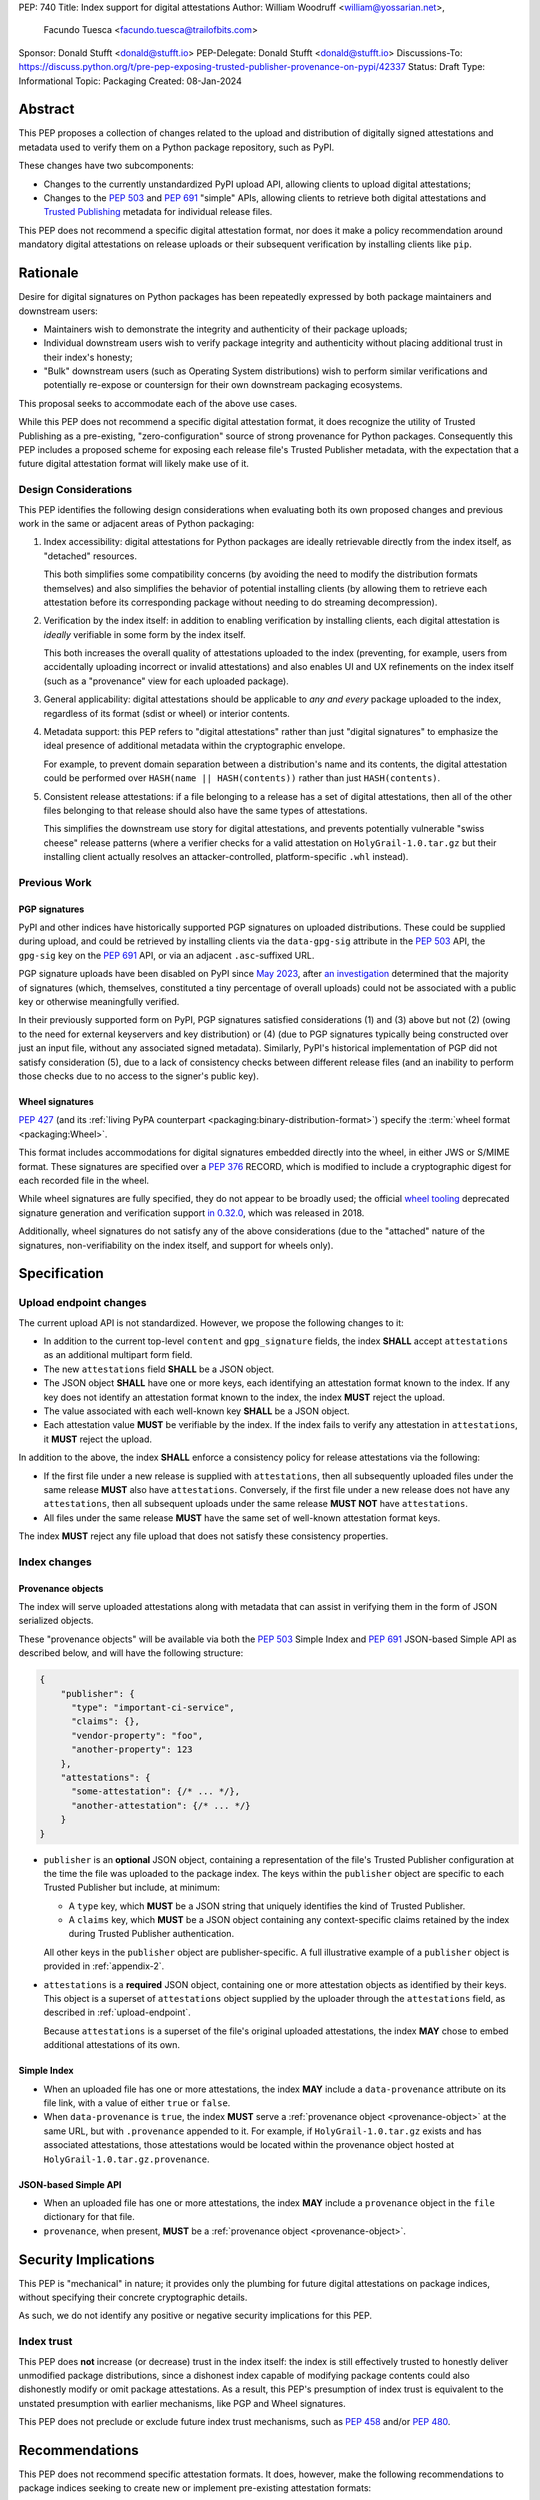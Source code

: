 PEP: 740
Title: Index support for digital attestations
Author: William Woodruff <william@yossarian.net>,
        Facundo Tuesca <facundo.tuesca@trailofbits.com>
Sponsor: Donald Stufft <donald@stufft.io>
PEP-Delegate: Donald Stufft <donald@stufft.io>
Discussions-To: https://discuss.python.org/t/pre-pep-exposing-trusted-publisher-provenance-on-pypi/42337
Status: Draft
Type: Informational
Topic: Packaging
Created: 08-Jan-2024

Abstract
========

This PEP proposes a collection of changes related to the upload and distribution
of digitally signed attestations and metadata used to verify them on a Python
package repository, such as PyPI.

These changes have two subcomponents:

* Changes to the currently unstandardized PyPI upload API, allowing clients
  to upload digital attestations;
* Changes to the :pep:`503` and :pep:`691` "simple" APIs, allowing clients
  to retrieve both digital attestations and
  `Trusted Publishing <https://docs.pypi.org/trusted-publishers/>`_ metadata
  for individual release files.

This PEP does not recommend a specific digital attestation format, nor does
it make a policy recommendation around mandatory digital attestations on
release uploads or their subsequent verification by installing clients like
``pip``.

Rationale
=========

Desire for digital signatures on Python packages has been repeatedly
expressed by both package maintainers and downstream users:

* Maintainers wish to demonstrate the integrity and authenticity of their
  package uploads;
* Individual downstream users wish to verify package integrity and authenticity
  without placing additional trust in their index's honesty;
* "Bulk" downstream users (such as Operating System distributions) wish to
  perform similar verifications and potentially re-expose or countersign
  for their own downstream packaging ecosystems.

This proposal seeks to accommodate each of the above use cases.

While this PEP does not recommend a specific digital attestation format,
it does recognize the utility of Trusted Publishing as a pre-existing,
"zero-configuration" source of strong provenance for Python packages.
Consequently this PEP includes a proposed scheme for exposing each release
file's Trusted Publisher metadata, with the expectation that a future digital
attestation format will likely make use of it.

Design Considerations
---------------------

This PEP identifies the following design considerations when evaluating
both its own proposed changes and previous work in the same or adjacent
areas of Python packaging:

1. Index accessibility: digital attestations for Python packages
   are ideally retrievable directly from the index itself, as "detached"
   resources.

   This both simplifies some compatibility concerns (by avoiding
   the need to modify the distribution formats themselves) and also simplifies
   the behavior of potential installing clients (by allowing them to
   retrieve each attestation before its corresponding package without needing
   to do streaming decompression).

2. Verification by the index itself: in addition to enabling verification
   by installing clients, each digital attestation is *ideally* verifiable
   in some form by the index itself.

   This both increases the overall quality
   of attestations uploaded to the index (preventing, for example, users
   from accidentally uploading incorrect or invalid attestations) and also
   enables UI and UX refinements on the index itself (such as a "provenance"
   view for each uploaded package).

3. General applicability: digital attestations should be applicable to
   *any and every* package uploaded to the index, regardless of its format
   (sdist or wheel) or interior contents.

4. Metadata support: this PEP refers to "digital attestations" rather than
   just "digital signatures" to emphasize the ideal presence of additional
   metadata within the cryptographic envelope.

   For example, to prevent domain separation between a distribution's name and
   its contents, the digital attestation could be performed over
   ``HASH(name || HASH(contents))`` rather than just ``HASH(contents)``.

5. Consistent release attestations: if a file belonging to a release has a
   set of digital attestations, then all of the other files belonging to that
   release should also have the same types of attestations.

   This simplifies the downstream use story for digital attestations, and
   prevents potentially vulnerable "swiss cheese" release patterns (where
   a verifier checks for a valid attestation on ``HolyGrail-1.0.tar.gz``
   but their installing client actually resolves an attacker-controlled,
   platform-specific ``.whl`` instead).


Previous Work
-------------

PGP signatures
^^^^^^^^^^^^^^

PyPI and other indices have historically supported PGP signatures on uploaded
distributions. These could be supplied during upload, and could be retrieved
by installing clients via the ``data-gpg-sig`` attribute in the :pep:`503`
API, the ``gpg-sig`` key on the :pep:`691` API, or via an adjacent
``.asc``-suffixed URL.

PGP signature uploads have been disabled on PyPI since
`May 2023 <https://blog.pypi.org/posts/2023-05-23-removing-pgp/>`_, after
`an investigation <https://blog.yossarian.net/2023/05/21/PGP-signatures-on-PyPI-worse-than-useless>`_
determined that the majority of signatures (which, themselves, constituted a
tiny percentage of overall uploads) could not be associated with a public key or
otherwise meaningfully verified.

In their previously supported form on PyPI, PGP signatures satisfied
considerations (1) and (3) above but not (2) (owing to the need for external
keyservers and key distribution) or (4) (due to PGP signatures typically being
constructed over just an input file, without any associated signed metadata).
Similarly, PyPI's historical implementation of PGP did not satisfy consideration
(5), due to a lack of consistency checks between different release files
(and an inability to perform those checks due to no access to the signer's
public key).

Wheel signatures
^^^^^^^^^^^^^^^^

:pep:`427` (and its :ref:`living PyPA counterpart <packaging:binary-distribution-format>`)
specify the :term:`wheel format <packaging:Wheel>`.

This format includes accommodations for digital signatures embedded directly
into the wheel, in either JWS or S/MIME format. These signatures are specified
over a :pep:`376` RECORD, which is modified to include a cryptographic digest
for each recorded file in the wheel.

While wheel signatures are fully specified, they do not appear to be broadly
used; the official `wheel tooling <https://github.com/pypa/wheel>`_ deprecated
signature generation and verification support
`in 0.32.0 <https://wheel.readthedocs.io/en/stable/news.html>`_, which was
released in 2018.

Additionally, wheel signatures do not satisfy any of
the above considerations (due to the "attached" nature of the signatures,
non-verifiability on the index itself, and support for wheels only).

Specification
=============

.. _upload-endpoint:

Upload endpoint changes
-----------------------

The current upload API is not standardized. However, we propose the following
changes to it:

* In addition to the current top-level ``content`` and ``gpg_signature`` fields,
  the index **SHALL** accept ``attestations`` as an additional multipart form
  field.
* The new ``attestations`` field **SHALL** be a JSON object.
* The JSON object **SHALL** have one or more keys, each identifying an
  attestation format known to the index. If any key does not identify an
  attestation format known to the index, the index **MUST** reject the upload.
* The value associated with each well-known key **SHALL** be a JSON object.
* Each attestation value **MUST** be verifiable by the index. If the index fails
  to verify any attestation in ``attestations``, it **MUST** reject the upload.

In addition to the above, the index **SHALL** enforce a consistency
policy for release attestations via the following:

* If the first file under a new release is supplied with ``attestations``,
  then all subsequently uploaded files under the same release **MUST** also
  have ``attestations``. Conversely, if the first file under a new release
  does not have any ``attestations``, then all subsequent uploads under the
  same release **MUST NOT** have ``attestations``.
* All files under the same release **MUST** have the same set of well-known
  attestation format keys.

The index **MUST** reject any file upload that does not satisfy these
consistency properties.

Index changes
-------------

.. _provenance-object:

Provenance objects
^^^^^^^^^^^^^^^^^^

The index will serve uploaded attestations along with metadata that can assist
in verifying them in the form of JSON serialized objects.

These "provenance objects" will be available via both the :pep:`503` Simple Index
and :pep:`691` JSON-based Simple API as described below, and will have the
following structure:

.. code-block:: json

    {
        "publisher": {
          "type": "important-ci-service",
          "claims": {},
          "vendor-property": "foo",
          "another-property": 123
        },
        "attestations": {
          "some-attestation": {/* ... */},
          "another-attestation": {/* ... */}
        }
    }

* ``publisher`` is an **optional** JSON object, containing a
  representation of the file's Trusted Publisher configuration at the time
  the file was uploaded to the package index. The keys within the ``publisher``
  object are specific to each Trusted Publisher but include, at minimum:

  * A ``type`` key, which **MUST** be a JSON string that uniquely identifies the
    kind of Trusted Publisher.
  * A ``claims`` key, which **MUST** be a JSON object containing any context-specific
    claims retained by the index during Trusted Publisher authentication.

  All other keys in the ``publisher`` object are publisher-specific. A full
  illustrative example of a ``publisher`` object is provided in :ref:`appendix-2`.
* ``attestations`` is a **required** JSON object, containing one or
  more attestation objects as identified by their keys. This object is
  a superset of ``attestations`` object supplied by the uploader through the
  ``attestations`` field, as described in :ref:`upload-endpoint`.

  Because ``attestations`` is a superset of the file's original uploaded attestations,
  the index **MAY** chose to embed additional attestations of its own.

Simple Index
^^^^^^^^^^^^

* When an uploaded file has one or more attestations, the index **MAY** include a
  ``data-provenance`` attribute on its file link, with a value of either
  ``true`` or ``false``.
* When ``data-provenance`` is ``true``, the index **MUST** serve a
  :ref:`provenance object <provenance-object>` at the same URL, but with
  ``.provenance`` appended to it. For example, if ``HolyGrail-1.0.tar.gz``
  exists and has associated attestations, those attestations would be located
  within the provenance object hosted at ``HolyGrail-1.0.tar.gz.provenance``.

JSON-based Simple API
^^^^^^^^^^^^^^^^^^^^^

* When an uploaded file has one or more attestations, the index **MAY** include a
  ``provenance`` object in the ``file`` dictionary for that file.
* ``provenance``, when present, **MUST** be a :ref:`provenance object <provenance-object>`.

Security Implications
=====================

This PEP is "mechanical" in nature; it provides only the plumbing for future
digital attestations on package indices, without specifying their concrete
cryptographic details.

As such, we do not identify any positive or negative security implications
for this PEP.

Index trust
-----------

This PEP does **not** increase (or decrease) trust in the index itself:
the index is still effectively trusted to honestly deliver unmodified package
distributions, since a dishonest index capable of modifying package
contents could also dishonestly modify or omit package attestations.
As a result, this PEP's presumption of index trust is equivalent to the
unstated presumption with earlier mechanisms, like PGP and Wheel signatures.

This PEP does not preclude or exclude future index trust mechanisms, such
as :pep:`458` and/or :pep:`480`.

Recommendations
===============

This PEP does not recommend specific attestation formats. It does,
however, make the following recommendations to package indices seeking
to create new or implement pre-existing attestation formats:

1. Consult the :ref:`living PyPA specifications <packaging:packaging-specifications>`
   first, and determine if any currently defined attestation formats suit
   your purpose.
2. If no suitable attestation format is defined under the PyPA specifications,
   consider submitting it to the PyPA specifications for longevity and reuse
   purposes.

When designing a new attestation format, we make the following recommendations:

1. Pick a short, but unique name for your attestation format; this name will
   serve as the attestation's identifier in the upload and index APIs.

   When appropriate for an attestation format, we recommend using ``:`` as a
   domain separator. For example, an attestation format that provides publish
   provenance using `Sigstore <https://www.sigstore.dev/>`_ might have the
   name ``sigstore:publish``.
2. Prefer parsimony in your format: avoid optional fields and functionality,
   avoid unnecessary cryptographic agility and message malleability, and ensure
   that verifying the attestation communicates something meaningful beyond a
   basic integrity check (since the index itself already supplies cryptographic
   digests for this purpose).

.. _appendix-1:

Appendix 1: Example Uploaded Attestations
=========================================

This appendix provides a fictional example of the ``attestations`` field
submitted on file upload, with two fictional attestations (``publish`` and
``timestamp``):

.. code-block:: json

    {
        "publish": {
            "mediaType": "application/vnd.dev.sigstore.bundle+json;version=0.2",
            "verificationMaterial": { /* omitted for brevity */ },
            "messageSignature": {
                "messageDigest": {
                    "algorithm": "some-hash-algo",
                    "digest": "digest-here"
                },
                "signature": "signature-here"
            }
        },
        "timestamp": {
            "cms": "some-long-blob-here"
        }
    }

The payloads of these fictional attestations are purely illustrative.

.. _appendix-2:

Appendix 2: Example Trusted Publisher Representation
====================================================

This appendix provides a fictional example of a ``publisher`` key within
a :pep:`691` ``project.files[].provenance`` listing:

.. code-block:: json

    "publisher": {
        "type": "GitHub",
        "claims": {
            "ref": "refs/tags/v1.0.0",
            "sha": "da39a3ee5e6b4b0d3255bfef95601890afd80709"
        },
        "repository_name": "HolyGrail",
        "repository_owner": "octocat",
        "repository_owner_id": "1",
        "workflow_filename": "publish.yml",
        "environment": null
    }

Copyright
=========

This document is placed in the public domain or under the
CC0-1.0-Universal license, whichever is more permissive.

